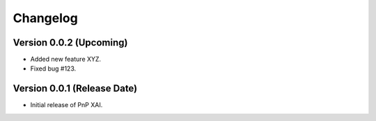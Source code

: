 Changelog
=========

Version 0.0.2 (Upcoming)
------------------------

- Added new feature XYZ.
- Fixed bug #123.

Version 0.0.1 (Release Date)
----------------------------

- Initial release of PnP XAI.
